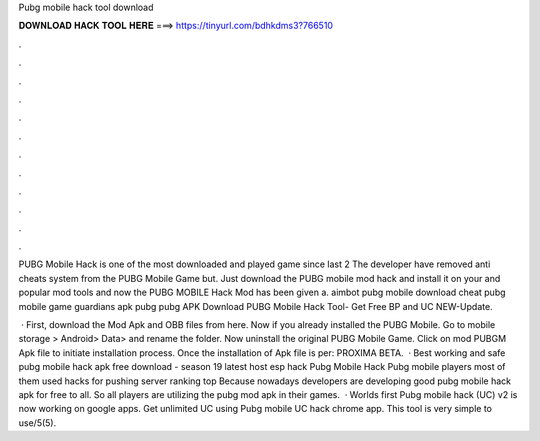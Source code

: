Pubg mobile hack tool download



𝐃𝐎𝐖𝐍𝐋𝐎𝐀𝐃 𝐇𝐀𝐂𝐊 𝐓𝐎𝐎𝐋 𝐇𝐄𝐑𝐄 ===> https://tinyurl.com/bdhkdms3?766510



.



.



.



.



.



.



.



.



.



.



.



.

PUBG Mobile Hack is one of the most downloaded and played game since last 2 The developer have removed anti cheats system from the PUBG Mobile Game but. Just download the PUBG mobile mod hack and install it on your and popular mod tools and now the PUBG MOBILE Hack Mod has been given a. aimbot pubg mobile download cheat pubg mobile game guardians apk pubg pubg APK Download PUBG Mobile Hack Tool- Get Free BP and UC NEW-Update.

 · First, download the Mod Apk and OBB files from here. Now if you already installed the PUBG Mobile. Go to mobile storage > Android> Data>  and rename the folder. Now uninstall the original PUBG Mobile Game. Click on mod PUBGM Apk file to initiate installation process. Once the installation of Apk file is per: PROXIMA BETA.  · Best working and safe pubg mobile hack apk free download - season 19 latest host esp hack Pubg Mobile Hack Pubg mobile players most of them used hacks for pushing server ranking top Because nowadays developers are developing good pubg mobile hack apk for free to all. So all players are utilizing the pubg mod apk in their games.  · Worlds first Pubg mobile hack (UC) v2 is now working on google apps. Get unlimited UC using Pubg mobile UC hack chrome app. This tool is very simple to use/5(5).
